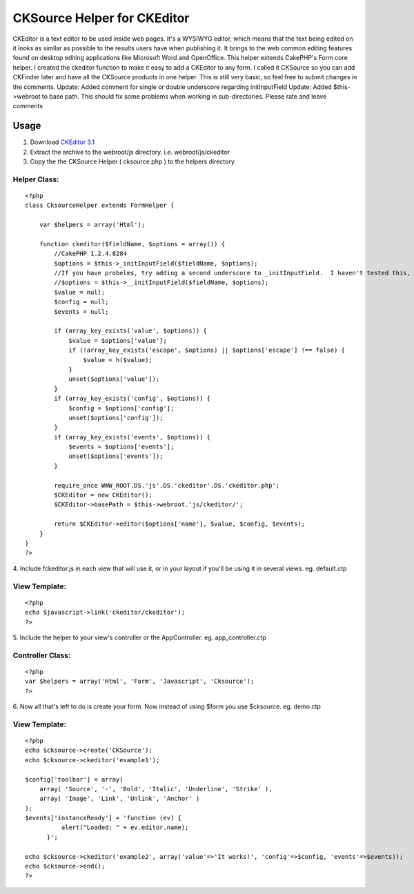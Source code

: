 CKSource Helper for CKEditor
============================

CKEditor is a text editor to be used inside web pages. It's a WYSIWYG
editor, which means that the text being edited on it looks as similar
as possible to the results users have when publishing it. It brings to
the web common editing features found on desktop editing applications
like Microsoft Word and OpenOffice. This helper extends CakePHP's Form
core helper. I created the ckeditor function to make it easy to add a
CKEditor to any form. I called it CKSource so you can add CKFinder
later and have all the CKSource products in one helper. This is still
very basic, so feel free to submit changes in the comments. Update:
Added comment for single or double underscore regarding initInputField
Update: Added $this->webroot to base path. This should fix some
problems when working in sub-directories.
Please rate and leave comments

Usage
~~~~~

1. Download `CKEditor 3.1`_
2. Extract the archive to the webroot/js directory. i.e.
   webroot/js/ckeditor
3. Copy the the CKSource Helper ( cksource.php ) to the helpers
   directory.

Helper Class:
`````````````

::

    <?php
    class CksourceHelper extends FormHelper {

        var $helpers = array('Html');

        function ckeditor($fieldName, $options = array()) {
            //CakePHP 1.2.4.8284
            $options = $this->_initInputField($fieldName, $options);
            //If you have probelms, try adding a second underscore to _initInputField.  I haven't tested this, but some commenters say it works.
            //$options = $this->__initInputField($fieldName, $options);
            $value = null;
            $config = null;
            $events = null;

            if (array_key_exists('value', $options)) {
                $value = $options['value'];
                if (!array_key_exists('escape', $options) || $options['escape'] !== false) {
                    $value = h($value);
                }
                unset($options['value']);
            }
            if (array_key_exists('config', $options)) {
                $config = $options['config'];
                unset($options['config']);
            }
            if (array_key_exists('events', $options)) {
                $events = $options['events'];
                unset($options['events']);
            }

            require_once WWW_ROOT.DS.'js'.DS.'ckeditor'.DS.'ckeditor.php';
            $CKEditor = new CKEditor();
            $CKEditor->basePath = $this->webroot.'js/ckeditor/';

            return $CKEditor->editor($options['name'], $value, $config, $events);
        }
    }
    ?>


4. Include fckeditor.js in each view that will use it, or in your
layout if you'll be using it in several views. eg. default.ctp

View Template:
``````````````

::


    <?php
    echo $javascript->link('ckeditor/ckeditor');
    ?>

5. Include the helper to your view's controller or the AppController.
eg. app_controller.ctp

Controller Class:
`````````````````

::

    <?php
    var $helpers = array('Html', 'Form', 'Javascript', 'Cksource');
    ?>

6. Now all that's left to do is create your form. Now instead of using
$form you use $cksource. eg. demo.ctp

View Template:
``````````````

::


    <?php
    echo $cksource->create('CKSource');
    echo $cksource->ckeditor('example1');

    $config['toolbar'] = array(
        array( 'Source', '-', 'Bold', 'Italic', 'Underline', 'Strike' ),
        array( 'Image', 'Link', 'Unlink', 'Anchor' )
    );
    $events['instanceReady'] = 'function (ev) {
    	      alert("Loaded: " + ev.editor.name);
    	  }';

    echo $cksource->ckeditor('example2', array('value'=>'It works!', 'config'=>$config, 'events'=>$events));
    echo $cksource->end();
    ?>



.. _CKEditor 3.1: http://ckeditor.com/download

.. author:: wernerhp
.. categories:: articles, helpers
.. tags:: WYSIWYG,editor,fck editor,ckeditor,cksource,ckfinder,Helpers


